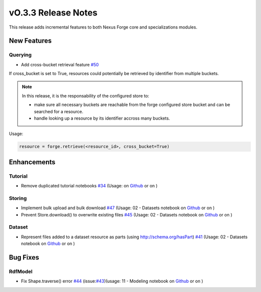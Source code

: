 ====================
vO.3.3 Release Notes
====================

This release adds incremental features to both Nexus Forge core and specializations modules.

New Features
============


Querying
--------

* Add cross-bucket retrieval feature `#50 <https://github.com/BlueBrain/nexus-forge/pull/50>`__
If cross_bucket is set to True, resources could potentially be retrieved by identifier from multiple buckets.

.. note::
   In this release, it is the responsability of the configured store to:
   
   * make sure all necessary buckets are reachable from the forge configured store bucket and can be searched for a resource.
   * handle looking up a resource by its identifier accross many buckets.

Usage:

.. code-block:: python

   resource = forge.retrieve(<resource_id>, cross_bucket=True)
   


Enhancements
============

Tutorial
--------

* Remove duplicated tutorial notebooks `#34 <https://github.com/BlueBrain/nexus-forge/pull/34>`__ (Usage: on `Github <https://github.com/BlueBrain/nexus-forge/blob/v0.3.3/examples/notebooks/getting-started/>`__ or on |Binder|)


Storing
-------
 
* Implement bulk upload and bulk download `#47 <https://github.com/BlueBrain/nexus-forge/pull/47>`__ (Usage: 02 - Datasets notebook on `Github <https://github.com/BlueBrain/nexus-forge/blob/v0.3.3/examples/notebooks/getting-started/02%20-%20Datasets.ipynb>`__ or on |Binder|)

* Prevent Store.download() to overwrite existing files `#45 <https://github.com/BlueBrain/nexus-forge/pull/45>`__ (Usage: 02 - Datasets notebook on `Github <https://github.com/BlueBrain/nexus-forge/blob/v0.3.3/examples/notebooks/getting-started/02%20-%20Datasets.ipynb>`__ or on |Binder|)  

Dataset
-------
 
* Represent files added to a dataset resource as parts (using http://schema.org/hasPart) `#41 <https://github.com/BlueBrain/nexus-forge/pull/41>`__ (Usage: 02 - Datasets notebook on `Github <https://github.com/BlueBrain/nexus-forge/blob/v0.3.3/examples/notebooks/getting-started/02%20-%20Datasets.ipynb>`__ or on |Binder|)


Bug Fixes
=========

RdfModel
--------

* Fix Shape.traverse() error `#44 <https://github.com/BlueBrain/nexus-forge/pull/44>`__ (issue:`#43 <https://github.com/BlueBrain/nexus-forge/pull/43>`__)(usage: 11 - Modeling notebook on `Github <https://github.com/BlueBrain/nexus-forge/blob/v0.3.3/examples/notebooks/getting-started/11%20-%20Modeling.ipynb>`__ or on |Binder|)


.. |Binder| image:: https://mybinder.org/badge_logo.svg
    :alt: Binder
    :target: https://mybinder.org/v2/gh/BlueBrain/nexus-forge/v0.3.3?filepath=examples%2Fnotebooks%2Fgetting-started
